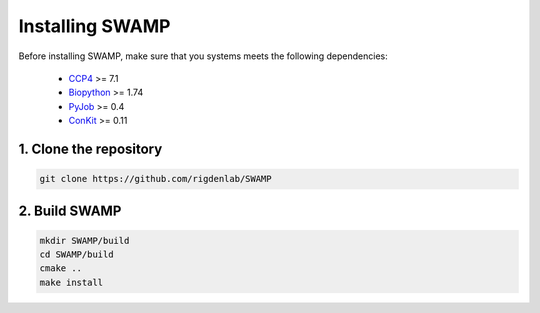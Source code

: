 .. _docs_install:

Installing SWAMP
----------------

Before installing SWAMP, make sure that you systems meets the following dependencies:

    * `CCP4 <http://www.ccp4.ac.uk/index.php>`_ >= 7.1
    * `Biopython <https://github.com/biopython/biopython>`_ >= 1.74
    * `PyJob <https://github.com/fsimkovic/pyjob>`_ >= 0.4
    * `ConKit <https://github.com/rigdenlab/conkit>`_ >= 0.11



1. Clone the repository
^^^^^^^^^^^^^^^^^^^^^^^

.. code-block:: shell

    git clone https://github.com/rigdenlab/SWAMP



2. Build SWAMP
^^^^^^^^^^^^^^

.. code-block:: shell

    mkdir SWAMP/build
    cd SWAMP/build
    cmake ..
    make install

